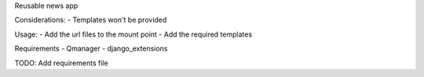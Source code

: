 Reusable news app

Considerations:
- Templates won't be provided


Usage:
- Add the url files to the mount point
- Add the required templates


Requirements
- Qmanager
- django_extensions

TODO:
Add requirements file
